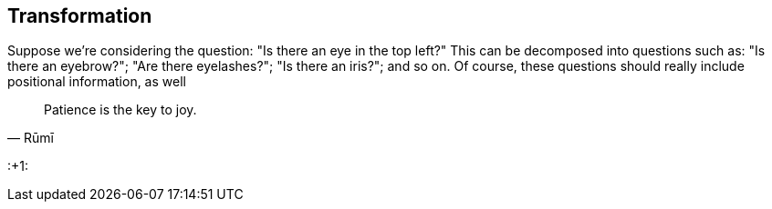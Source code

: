 
== Transformation 

Suppose we're considering the question: "Is there an eye in the top left?" This can be decomposed into questions such as: "Is there an eyebrow?"; "Are there eyelashes?"; "Is there an iris?"; and so on. Of course, these questions should really include positional information, as well 

[quote,Rūmī]
____
Patience is the key to joy.
____

:+1:

